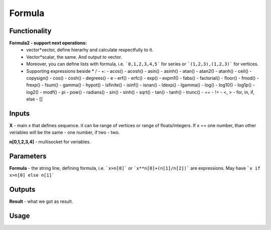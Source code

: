 Formula
=======

Functionality
-------------

**Formula2 - support next operations:**
  - vector*vector, define hierarhy and calculate respectfully to it.
  - Vector*scalar, the same. And output to vector.
  - Moreover, you can define lists with formula, i.e. ```0,1,2,3,4,5``` for series or ```(1,2,3),(1,2,3)``` for vertices.
  - Supporting expressions beside * / - +:
    - acos()
    - acosh()
    - asin()
    - asinh()
    - atan()
    - atan2()
    - atanh()
    - ceil()
    - copysign()
    - cos()
    - cosh()
    - degrees()
    - e
    - erf()
    - erfc()
    - exp()
    - expm1()
    - fabs()
    - factorial()
    - floor()
    - fmod()
    - frexp()
    - fsum()
    - gamma()
    - hypot()
    - isfinite()
    - isinf()
    - isnan()
    - ldexp()
    - lgamma()
    - log()
    - log10()
    - log1p()
    - log2()
    - modf()
    - pi
    - pow()
    - radians()
    - sin()
    - sinh()
    - sqrt()
    - tan()
    - tanh()
    - trunc()
    - ==
    - !=
    - <, >
    - for, in, if, else
    - []

Inputs
------

**X** - main x that defines sequence. it can be range of vertices or range of floats/integers. 
If x == one number, than other veriables will be the same - one number, if two - two.  

**n[0,1,2,3,4]** - multisocket for veriables.  

Parameters
----------

**Formula** - the string line, defining formula, i.e. ```x>n[0]``` or ```x**n[0]+(n[1]/n[2])``` are expressions.  
May have ```x if x>n[0] else n[1]```  

Outputs
-------

**Result** - what we got as result.  

Usage
-----

.. image:: https://cloud.githubusercontent.com/assets/7894950/4606629/51fd445c-5228-11e4-815b-d12866da7794.png

.. image:: https://cloud.githubusercontent.com/assets/7894950/4688830/e1e9680a-5694-11e4-9062-6ee03356b533.png
